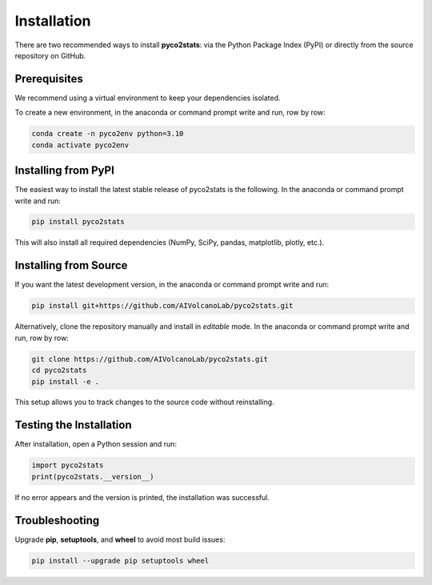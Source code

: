 Installation
============

There are two recommended ways to install **pyco2stats**:  
via the Python Package Index (PyPI) or directly from the source repository on GitHub.

Prerequisites
-------------

We recommend using a virtual environment to keep your dependencies isolated.

To create a new environment, in the anaconda or command prompt write and run, row by row:

.. code-block:: bash

  conda create -n pyco2env python=3.10
  conda activate pyco2env

Installing from PyPI
--------------------

The easiest way to install the latest stable release of pyco2stats is the following. In the anaconda or command prompt write and run:

.. code-block:: bash

   pip install pyco2stats

This will also install all required dependencies (NumPy, SciPy, pandas, matplotlib, plotly, etc.).

Installing from Source
----------------------

If you want the latest development version, in the anaconda or command prompt write and run:

.. code-block:: bash

   pip install git+https://github.com/AIVolcanoLab/pyco2stats.git

Alternatively, clone the repository manually and install in *editable* mode. In the anaconda or command prompt write and run, row by row:

.. code-block:: bash

   git clone https://github.com/AIVolcanoLab/pyco2stats.git
   cd pyco2stats
   pip install -e .

This setup allows you to track changes to the source code without reinstalling.

Testing the Installation
------------------------

After installation, open a Python session and run:

.. code-block:: python

   import pyco2stats
   print(pyco2stats.__version__)

If no error appears and the version is printed, the installation was successful.

Troubleshooting
---------------

Upgrade **pip**, **setuptools**, and **wheel** to avoid most build issues:

.. code-block:: bash

  pip install --upgrade pip setuptools wheel
